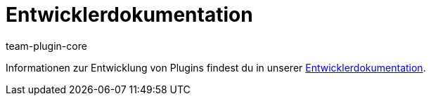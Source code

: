 = Entwicklerdokumentation
:author: team-plugin-core
:keywords: plugin, plug in, plug-in, erweiterung, entwickler, entwicklerdokumentation
:description: Informationen zur Entwicklung von Plugins.
:id: PJQXFUO

Informationen zur Entwicklung von Plugins findest du in unserer link:https://developers.plentymarkets.com/[Entwicklerdokumentation].